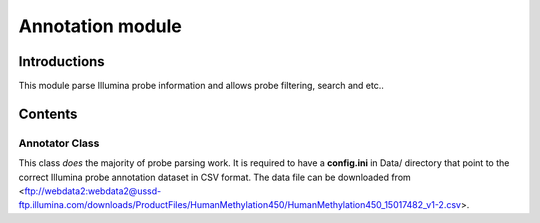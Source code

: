 Annotation module
=================

Introductions
-------------
This module parse Illumina probe information and allows probe filtering, search and etc..

Contents
--------

Annotator Class
^^^^^^^^^^^^^^^
This class *does* the majority of probe parsing work. It is required to have a **config.ini** in Data/ directory that point to the correct Illumina probe annotation dataset in CSV format. The data file can be downloaded from <ftp://webdata2:webdata2@ussd-ftp.illumina.com/downloads/ProductFiles/HumanMethylation450/HumanMethylation450_15017482_v1-2.csv>.